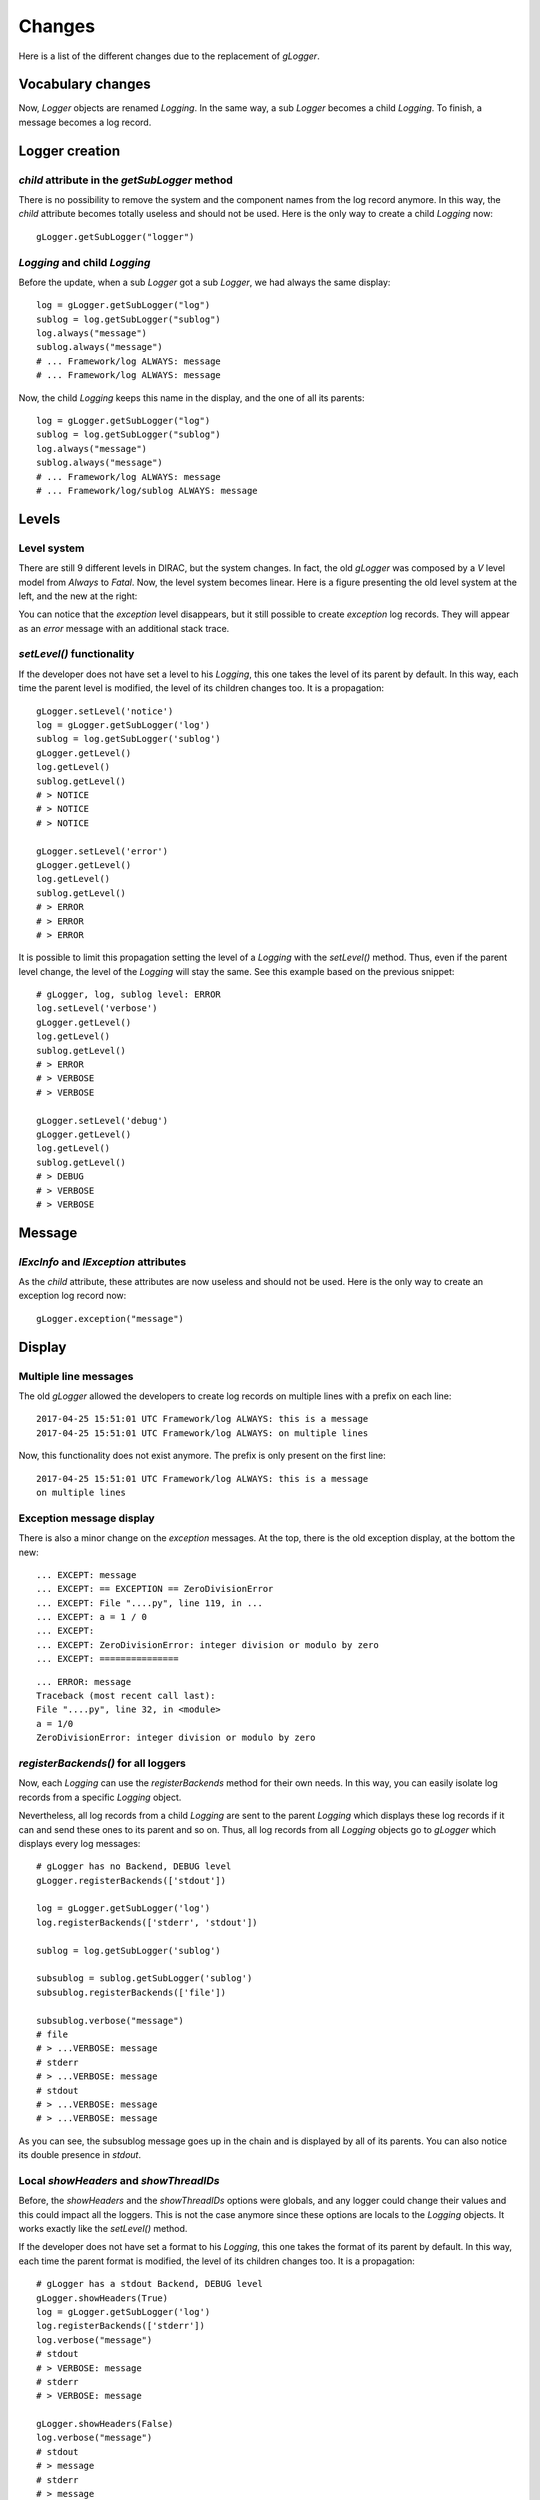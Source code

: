 .. _gLogger_changes:

Changes
=======

Here is a list of the different changes due to the replacement of *gLogger*.

Vocabulary changes
------------------


Now, *Logger* objects are renamed *Logging*. In the same way, a sub
*Logger* becomes a child *Logging*. To finish, a message becomes a log
record.

Logger creation
---------------


*child* attribute in the *getSubLogger* method
~~~~~~~~~~~~~~~~~~~~~~~~~~~~~~~~~~~~~~~~~~~~~~

There is no possibility to remove the system and the component names
from the log record anymore. In this way, the *child* attribute becomes
totally useless and should not be used. Here is the only way to create a
child *Logging* now:

::

    gLogger.getSubLogger("logger")

*Logging* and child *Logging*
~~~~~~~~~~~~~~~~~~~~~~~~~~~~~

Before the update, when a sub *Logger* got a sub *Logger*, we had always
the same display:

::

    log = gLogger.getSubLogger("log")
    sublog = log.getSubLogger("sublog")
    log.always("message")
    sublog.always("message")
    # ... Framework/log ALWAYS: message
    # ... Framework/log ALWAYS: message

Now, the child *Logging* keeps this name in the display, and the one of
all its parents:

::

    log = gLogger.getSubLogger("log")
    sublog = log.getSubLogger("sublog")
    log.always("message")
    sublog.always("message")
    # ... Framework/log ALWAYS: message
    # ... Framework/log/sublog ALWAYS: message

Levels
------

Level system
~~~~~~~~~~~~

There are still 9 different levels in DIRAC, but the system changes. In
fact, the old *gLogger* was composed by a *V* level model from *Always*
to *Fatal*. Now, the level system becomes linear. Here is a figure
presenting the old level system at the left, and the new at the right:


.. image:: levelSystems.png

You can notice that the *exception* level disappears, but it still
possible to create *exception* log records. They will appear as an
*error* message with an additional stack trace.

*setLevel()* functionality
~~~~~~~~~~~~~~~~~~~~~~~~~~

If the developer does not have set a level to his *Logging*, this one
takes the level of its parent by default. In this way, each time the
parent level is modified, the level of its children changes too. It is a
propagation:

::

    gLogger.setLevel('notice')
    log = gLogger.getSubLogger('log')
    sublog = log.getSubLogger('sublog')
    gLogger.getLevel()
    log.getLevel()
    sublog.getLevel()
    # > NOTICE
    # > NOTICE
    # > NOTICE

    gLogger.setLevel('error')
    gLogger.getLevel()
    log.getLevel()
    sublog.getLevel()
    # > ERROR
    # > ERROR
    # > ERROR

It is possible to limit this propagation setting the level of a
*Logging* with the *setLevel()* method. Thus, even if the parent level
change, the level of the *Logging* will stay the same. See this example based
on the previous snippet:

::

    # gLogger, log, sublog level: ERROR
    log.setLevel('verbose')
    gLogger.getLevel()
    log.getLevel()
    sublog.getLevel()
    # > ERROR
    # > VERBOSE
    # > VERBOSE

    gLogger.setLevel('debug')
    gLogger.getLevel()
    log.getLevel()
    sublog.getLevel()
    # > DEBUG
    # > VERBOSE
    # > VERBOSE

Message
-------

*lExcInfo* and *lException* attributes
~~~~~~~~~~~~~~~~~~~~~~~~~~~~~~~~~~~~~~

As the *child* attribute, these attributes are now useless and should
not be used. Here is the only way to create an exception log record now:

::

    gLogger.exception("message")

Display
-------

Multiple line messages
~~~~~~~~~~~~~~~~~~~~~~

The old *gLogger* allowed the developers to create log records on
multiple lines with a prefix on each line:

::

    2017-04-25 15:51:01 UTC Framework/log ALWAYS: this is a message
    2017-04-25 15:51:01 UTC Framework/log ALWAYS: on multiple lines

Now, this functionality does not exist anymore. The prefix is only
present on the first line:

::

    2017-04-25 15:51:01 UTC Framework/log ALWAYS: this is a message
    on multiple lines

Exception message display
~~~~~~~~~~~~~~~~~~~~~~~~~

There is also a minor change on the *exception* messages. At the top,
there is the old exception display, at the bottom the new:

::

    ... EXCEPT: message
    ... EXCEPT: == EXCEPTION == ZeroDivisionError
    ... EXCEPT: File "....py", line 119, in ...
    ... EXCEPT: a = 1 / 0
    ... EXCEPT:
    ... EXCEPT: ZeroDivisionError: integer division or modulo by zero
    ... EXCEPT: ===============

::

    ... ERROR: message
    Traceback (most recent call last):
    File "....py", line 32, in <module>
    a = 1/0
    ZeroDivisionError: integer division or modulo by zero

*registerBackends()* for all loggers
~~~~~~~~~~~~~~~~~~~~~~~~~~~~~~~~~~~~

Now, each *Logging* can use the *registerBackends* method for their own
needs. In this way, you can easily isolate log records from a specific
*Logging* object.

Nevertheless, all log records from a child *Logging* are sent to the
parent *Logging* which displays these log records if it can and send
these ones to its parent and so on. Thus, all log records from all
*Logging* objects go to *gLogger* which displays every log messages:

::

    # gLogger has no Backend, DEBUG level
    gLogger.registerBackends(['stdout'])

    log = gLogger.getSubLogger('log')
    log.registerBackends(['stderr', 'stdout'])

    sublog = log.getSubLogger('sublog')

    subsublog = sublog.getSubLogger('sublog')
    subsublog.registerBackends(['file'])

    subsublog.verbose("message")
    # file 
    # > ...VERBOSE: message
    # stderr
    # > ...VERBOSE: message
    # stdout
    # > ...VERBOSE: message
    # > ...VERBOSE: message

As you can see, the subsublog message goes up in the chain and is
displayed by all of its parents. You can also notice its double presence
in *stdout*.

Local *showHeaders* and *showThreadIDs*
~~~~~~~~~~~~~~~~~~~~~~~~~~~~~~~~~~~~~~~

Before, the *showHeaders* and the *showThreadIDs* options were globals,
and any logger could change their values and this could impact all the
loggers. This is not the case anymore since these options are locals to
the *Logging* objects. It works exactly like the *setLevel()* method.

If the developer does not have set a format to his *Logging*, this one
takes the format of its parent by default. In this way, each time the
parent format is modified, the level of its children changes too. It is
a propagation:

::

    # gLogger has a stdout Backend, DEBUG level
    gLogger.showHeaders(True)
    log = gLogger.getSubLogger('log')
    log.registerBackends(['stderr'])
    log.verbose("message")
    # stdout
    # > VERBOSE: message
    # stderr
    # > VERBOSE: message

    gLogger.showHeaders(False)
    log.verbose("message")
    # stdout
    # > message
    # stderr
    # > message

It is possible to limit this propagation setting the format of a
*Logging* with the *showHeaders()* or *showThreadIDs()* methods. Thus,
even if the parent format changes, the format of the *Logging* object
will stay the same:

::

    # gLogger has a stdout Backend, DEBUG level
    gLogger.showHeaders(True)
    log = gLogger.getSubLogger('log')
    log.registerBackends(['stderr'])
    log.showHeaders(True)
    log.verbose("message")
    # stdout
    # > VERBOSE: message
    # stderr
    # > VERBOSE: message

    gLogger.showHeaders(False)
    log.verbose("message")
    # stdout
    # > message
    # stderr
    # > VERBOSE: message

Moreover, change a format on a *Logging* which has no *Backend* have no
effect on the other *Logging* objects.

Multiple processes and threads
------------------------------

Multiple threads
~~~~~~~~~~~~~~~~

*gLogger* is now thread-safe. This means that you have the possibility
to write safely in one file with two different threads.
